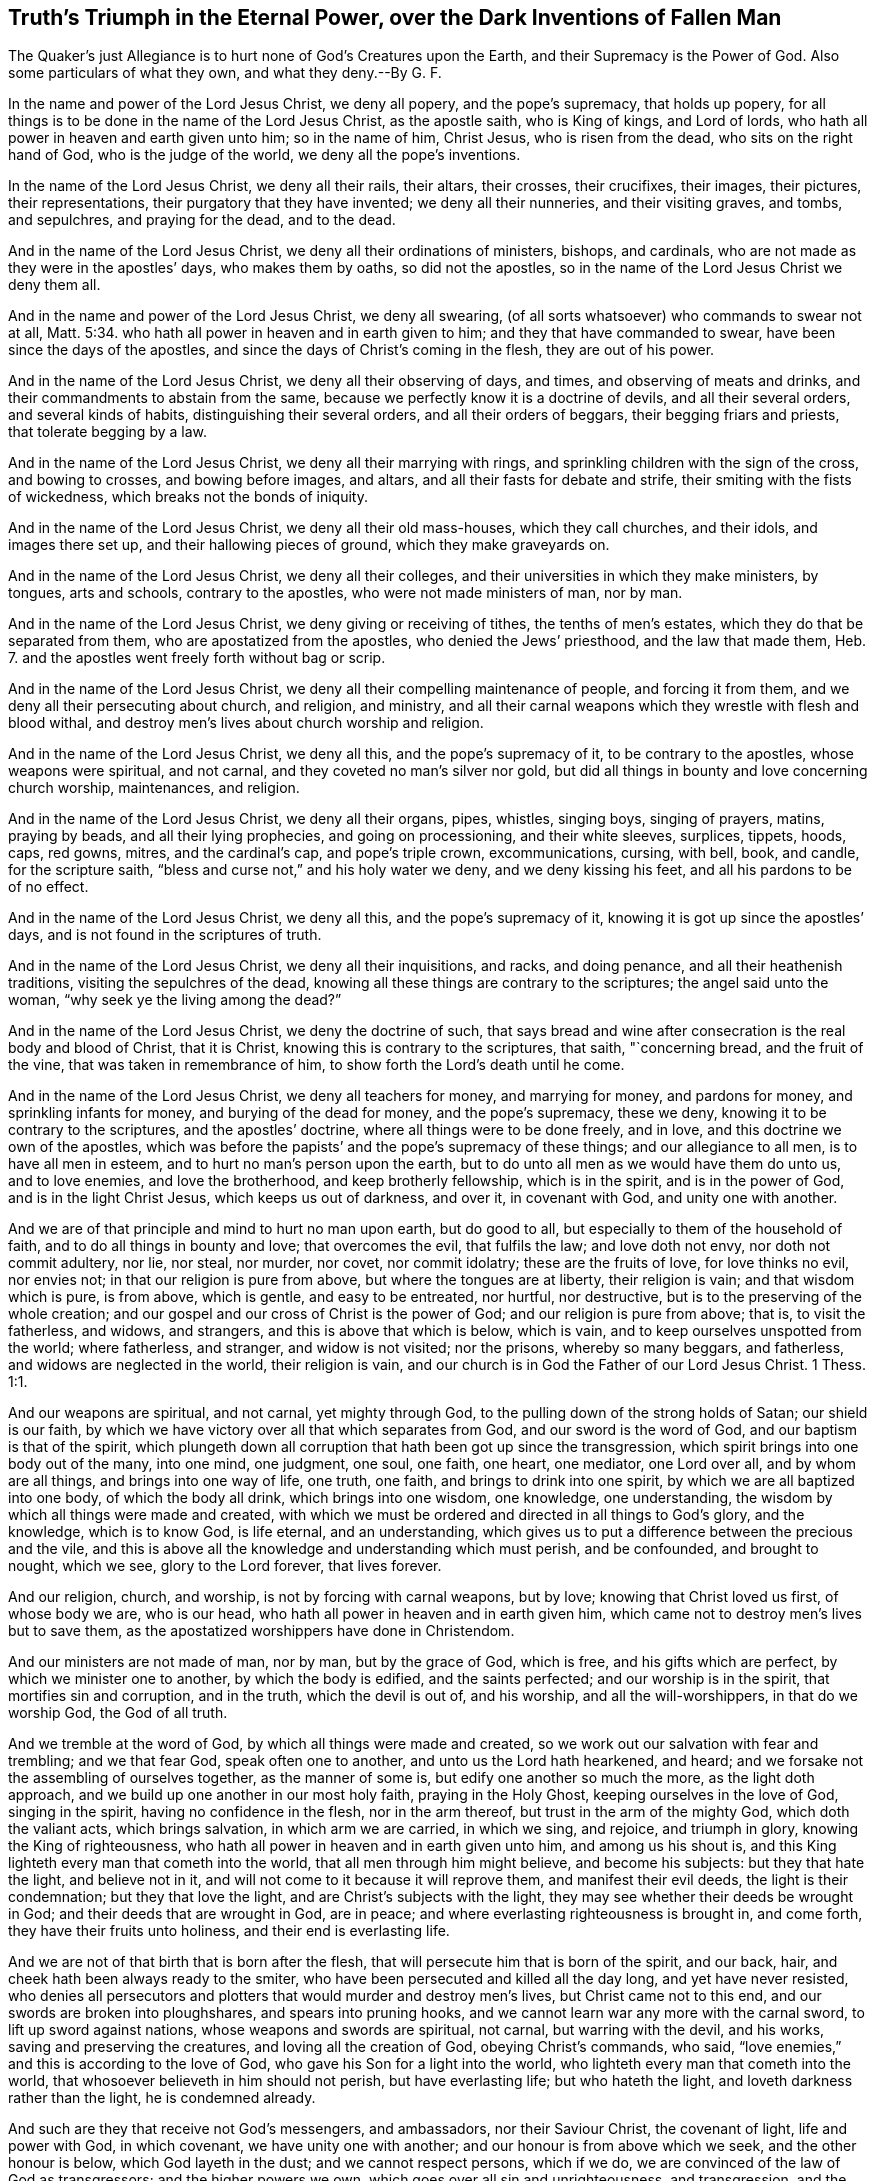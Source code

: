 == Truth`'s Triumph in the Eternal Power, over the Dark Inventions of Fallen Man

The Quaker`'s just Allegiance is to hurt none of God`'s Creatures upon the Earth, and their Supremacy is the Power of God.
Also some particulars of what they own, and what they deny.--By G. F.

In the name and power of the Lord Jesus Christ, we deny all popery,
and the pope`'s supremacy, that holds up popery,
for all things is to be done in the name of the Lord Jesus Christ, as the apostle saith,
who is King of kings, and Lord of lords,
who hath all power in heaven and earth given unto him; so in the name of him,
Christ Jesus, who is risen from the dead, who sits on the right hand of God,
who is the judge of the world, we deny all the pope`'s inventions.

In the name of the Lord Jesus Christ, we deny all their rails, their altars,
their crosses, their crucifixes, their images, their pictures, their representations,
their purgatory that they have invented; we deny all their nunneries,
and their visiting graves, and tombs, and sepulchres, and praying for the dead,
and to the dead.

And in the name of the Lord Jesus Christ, we deny all their ordinations of ministers,
bishops, and cardinals, who are not made as they were in the apostles`' days,
who makes them by oaths, so did not the apostles,
so in the name of the Lord Jesus Christ we deny them all.

And in the name and power of the Lord Jesus Christ, we deny all swearing,
(of all sorts whatsoever) who commands to swear not at all, Matt. 5:34.
who hath all power in heaven and in earth given to him;
and they that have commanded to swear, have been since the days of the apostles,
and since the days of Christ`'s coming in the flesh, they are out of his power.

And in the name of the Lord Jesus Christ, we deny all their observing of days, and times,
and observing of meats and drinks, and their commandments to abstain from the same,
because we perfectly know it is a doctrine of devils, and all their several orders,
and several kinds of habits, distinguishing their several orders,
and all their orders of beggars, their begging friars and priests,
that tolerate begging by a law.

And in the name of the Lord Jesus Christ, we deny all their marrying with rings,
and sprinkling children with the sign of the cross, and bowing to crosses,
and bowing before images, and altars, and all their fasts for debate and strife,
their smiting with the fists of wickedness, which breaks not the bonds of iniquity.

And in the name of the Lord Jesus Christ, we deny all their old mass-houses,
which they call churches, and their idols, and images there set up,
and their hallowing pieces of ground, which they make graveyards on.

And in the name of the Lord Jesus Christ, we deny all their colleges,
and their universities in which they make ministers, by tongues, arts and schools,
contrary to the apostles, who were not made ministers of man, nor by man.

And in the name of the Lord Jesus Christ, we deny giving or receiving of tithes,
the tenths of men`'s estates, which they do that be separated from them,
who are apostatized from the apostles, who denied the Jews`' priesthood,
and the law that made them, Heb.
7. and the apostles went freely forth without bag or scrip.

And in the name of the Lord Jesus Christ,
we deny all their compelling maintenance of people, and forcing it from them,
and we deny all their persecuting about church, and religion, and ministry,
and all their carnal weapons which they wrestle with flesh and blood withal,
and destroy men`'s lives about church worship and religion.

And in the name of the Lord Jesus Christ, we deny all this,
and the pope`'s supremacy of it, to be contrary to the apostles,
whose weapons were spiritual, and not carnal, and they coveted no man`'s silver nor gold,
but did all things in bounty and love concerning church worship, maintenances,
and religion.

And in the name of the Lord Jesus Christ, we deny all their organs, pipes, whistles,
singing boys, singing of prayers, matins, praying by beads,
and all their lying prophecies, and going on processioning, and their white sleeves,
surplices, tippets, hoods, caps, red gowns, mitres, and the cardinal`'s cap,
and pope`'s triple crown, excommunications, cursing, with bell, book, and candle,
for the scripture saith, "`bless and curse not,`" and his holy water we deny,
and we deny kissing his feet, and all his pardons to be of no effect.

And in the name of the Lord Jesus Christ, we deny all this,
and the pope`'s supremacy of it, knowing it is got up since the apostles`' days,
and is not found in the scriptures of truth.

And in the name of the Lord Jesus Christ, we deny all their inquisitions, and racks,
and doing penance, and all their heathenish traditions,
visiting the sepulchres of the dead,
knowing all these things are contrary to the scriptures; the angel said unto the woman,
"`why seek ye the living among the dead?`"

And in the name of the Lord Jesus Christ, we deny the doctrine of such,
that says bread and wine after consecration is the real body and blood of Christ,
that it is Christ, knowing this is contrary to the scriptures, that saith,
"`concerning bread, and the fruit of the vine, that was taken in remembrance of him,
to show forth the Lord`'s death until he come.

And in the name of the Lord Jesus Christ, we deny all teachers for money,
and marrying for money, and pardons for money, and sprinkling infants for money,
and burying of the dead for money, and the pope`'s supremacy, these we deny,
knowing it to be contrary to the scriptures, and the apostles`' doctrine,
where all things were to be done freely, and in love,
and this doctrine we own of the apostles,
which was before the papists`' and the pope`'s supremacy of these things;
and our allegiance to all men, is to have all men in esteem,
and to hurt no man`'s person upon the earth,
but to do unto all men as we would have them do unto us, and to love enemies,
and love the brotherhood, and keep brotherly fellowship, which is in the spirit,
and is in the power of God, and is in the light Christ Jesus,
which keeps us out of darkness, and over it, in covenant with God,
and unity one with another.

And we are of that principle and mind to hurt no man upon earth, but do good to all,
but especially to them of the household of faith,
and to do all things in bounty and love; that overcomes the evil, that fulfils the law;
and love doth not envy, nor doth not commit adultery, nor lie, nor steal, nor murder,
nor covet, nor commit idolatry; these are the fruits of love, for love thinks no evil,
nor envies not; in that our religion is pure from above,
but where the tongues are at liberty, their religion is vain;
and that wisdom which is pure, is from above, which is gentle, and easy to be entreated,
nor hurtful, nor destructive, but is to the preserving of the whole creation;
and our gospel and our cross of Christ is the power of God;
and our religion is pure from above; that is, to visit the fatherless, and widows,
and strangers, and this is above that which is below, which is vain,
and to keep ourselves unspotted from the world; where fatherless, and stranger,
and widow is not visited; nor the prisons, whereby so many beggars, and fatherless,
and widows are neglected in the world, their religion is vain,
and our church is in God the Father of our Lord Jesus Christ. 1 Thess. 1:1.

And our weapons are spiritual, and not carnal, yet mighty through God,
to the pulling down of the strong holds of Satan; our shield is our faith,
by which we have victory over all that which separates from God,
and our sword is the word of God, and our baptism is that of the spirit,
which plungeth down all corruption that hath been got up since the transgression,
which spirit brings into one body out of the many, into one mind, one judgment, one soul,
one faith, one heart, one mediator, one Lord over all, and by whom are all things,
and brings into one way of life, one truth, one faith,
and brings to drink into one spirit, by which we are all baptized into one body,
of which the body all drink, which brings into one wisdom, one knowledge,
one understanding, the wisdom by which all things were made and created,
with which we must be ordered and directed in all things to God`'s glory,
and the knowledge, which is to know God, is life eternal, and an understanding,
which gives us to put a difference between the precious and the vile,
and this is above all the knowledge and understanding which must perish,
and be confounded, and brought to nought, which we see, glory to the Lord forever,
that lives forever.

And our religion, church, and worship, is not by forcing with carnal weapons,
but by love; knowing that Christ loved us first, of whose body we are, who is our head,
who hath all power in heaven and in earth given him,
which came not to destroy men`'s lives but to save them,
as the apostatized worshippers have done in Christendom.

And our ministers are not made of man, nor by man, but by the grace of God,
which is free, and his gifts which are perfect, by which we minister one to another,
by which the body is edified, and the saints perfected; and our worship is in the spirit,
that mortifies sin and corruption, and in the truth, which the devil is out of,
and his worship, and all the will-worshippers, in that do we worship God,
the God of all truth.

And we tremble at the word of God, by which all things were made and created,
so we work out our salvation with fear and trembling; and we that fear God,
speak often one to another, and unto us the Lord hath hearkened, and heard;
and we forsake not the assembling of ourselves together, as the manner of some is,
but edify one another so much the more, as the light doth approach,
and we build up one another in our most holy faith, praying in the Holy Ghost,
keeping ourselves in the love of God, singing in the spirit,
having no confidence in the flesh, nor in the arm thereof,
but trust in the arm of the mighty God, which doth the valiant acts,
which brings salvation, in which arm we are carried, in which we sing, and rejoice,
and triumph in glory, knowing the King of righteousness,
who hath all power in heaven and in earth given unto him, and among us his shout is,
and this King lighteth every man that cometh into the world,
that all men through him might believe, and become his subjects:
but they that hate the light, and believe not in it,
and will not come to it because it will reprove them, and manifest their evil deeds,
the light is their condemnation; but they that love the light,
and are Christ`'s subjects with the light,
they may see whether their deeds be wrought in God;
and their deeds that are wrought in God, are in peace;
and where everlasting righteousness is brought in, and come forth,
they have their fruits unto holiness, and their end is everlasting life.

And we are not of that birth that is born after the flesh,
that will persecute him that is born of the spirit, and our back, hair,
and cheek hath been always ready to the smiter,
who have been persecuted and killed all the day long, and yet have never resisted,
who denies all persecutors and plotters that would murder and destroy men`'s lives,
but Christ came not to this end, and our swords are broken into ploughshares,
and spears into pruning hooks, and we cannot learn war any more with the carnal sword,
to lift up sword against nations, whose weapons and swords are spiritual, not carnal,
but warring with the devil, and his works, saving and preserving the creatures,
and loving all the creation of God, obeying Christ`'s commands, who said,
"`love enemies,`" and this is according to the love of God,
who gave his Son for a light into the world,
who lighteth every man that cometh into the world,
that whosoever believeth in him should not perish, but have everlasting life;
but who hateth the light, and loveth darkness rather than the light,
he is condemned already.

And such are they that receive not God`'s messengers, and ambassadors,
nor their Saviour Christ, the covenant of light, life and power with God,
in which covenant, we have unity one with another;
and our honour is from above which we seek, and the other honour is below,
which God layeth in the dust; and we cannot respect persons, which if we do,
we are convinced of the law of God as transgressors; and the higher powers we own,
which goes over all sin and unrighteousness, and transgression,
and the devil the author of it, to which higher power,
our souls are subject for conscience sake, which is for the praise of them that do well.

G+++.+++ F.

[.asterism]
'''

Mordecai did not deny the higher power,
because he could not bow in the king`'s court to Haman,
though it was the king`'s command,
and though it was in danger of destroying all the Jews,
it being a point of Mordecai`'s religion, yet Mordecai owned civil government.

And likewise Daniel, and the three children, did not deny the higher power,
who could not bow to Nebuchadnezzar, when the music sounded,
though for it they must be cast into the fiery furnace, by the fury of Nebuchadnezzar,
and this was a point of their religion; and Daniel could not give over praying,
though he was commanded by the king, who would have limited the spirit of God,
that prayers and supplications should not be poured forth to him,
which action and practice of Daniel`'s, that he did, was concerning his religion,
and in relation to God, whom he was to serve and worship, which Daniel was not against,
the civil government, and civil peace;
though he could not yield to the command of the king in forbearing praying,
and quenching the spirit, and making supplication to God,
but he would go to the lion`'s den, rather than obey the king`'s command.

And the Lord manifested his power unto Daniel, and upon the three children,
and also upon their enemies, who persuaded the king against them;
therefore a king is not to hearken to counsellors against them that worship God,
for to God they are as dear as the apple of his eye; for as the scripture saith,
"`touch not mine anointed, and do my prophets no harm;`" this is God`'s command.

Cain killed his brother about sacrifice and worship, Abel`'s being accepted,
and Cain`'s not; and he was the first murderer, persecutor,
and killer about religion upon earth;
therefore the apostle warned the saints against such as go in Cain`'s way,
and exhorts the saints to keep in the love of God,
and build up one another in the most holy faith, and pray in the holy spirit.

But Cain, Nebuchadnezzar, and Haman were full of fury, envy, and wrath,
who persecuted the righteous people of God,
that kept their integrity and their obedience to God, with whom they were accepted;
which condition of each people are recorded for example, and for learning of the good,
and shunning the evil, and the way of the wicked.

And the apostle saith, "`he that is born after the flesh,
persecutes him that is born after the spirit;`" now every man is to read his birth,
and what birth he is of, and his own practice and measure,
and try himself what state he is in.

For this is the law and the prophets, "`to do to every man, and every one,
as they would have them do to them;`" so they would have others have their liberty;
if they would have their liberty in matters belonging to the worship of their God,
and all professing the name of Christ Jesus, they cannot but let others have liberty,
if they have it themselves, or else they do not as they would be done by,
and they do not to others, as they would have others do to them,
if they were in power and authority as others were.

And the apostles are not to quench the spirit, nor to limit the Holy One,
if they meet to worship God on hills or markets, or highways, or hedges, or houses,
or house-tops, or any other place, which practice was not opposed among the apostles,
who were not tied up to any one place; for God created heaven and earth,
which is the God of all spirits,
who hath the breath of all mankind and their souls in his hand.

Therefore, they and you, that would stop people from meeting in highways, or hedges,
or houses, or upon mountains, or from speaking the truth as the apostles did in markets,
against sin; what would you have done against the apostles,
if you had been rulers in their days?
Would you not have stopped them from speaking the truth?
And suffered none but the chief priest to have spoken, and not the apostles,
who met in houses, markets, and other places, who were in a universal power, and spirit,
and wisdom, and declared the everlasting gospel,
by which life and immortality came to light.

And did not the prophets warn the priests both of their oppression, and covetousness,
and their heads, and rulers, and kings, of their sin and transgression;
was not their portion many times among such as they warned, persecution?
And not great benefices: now if these had been stopped from warning and preaching wholly,
or if they had not spoken,
being by the council commanded not to speak any more in that name,
if they had disobeyed the power of God, and obeyed men,
you might not have had that recorded which you have.

Now the apostles did own civil government, though it might have been charged upon them,
for disobeying the council`'s command; and they did seek the good and peace of all men,
as we do and have done.

And because all that dwell upon the earth should worship the beast,
(as may be read in the Revelation) whose names are not written in the book of life,
of the Lamb slain from the foundation of the world;
yet those that had their names in the Lamb`'s book of life,
slain from the foundation of the world, though they could not worship the beast,
yet these owned civil government that keeps the peace.

And now he that leadeth into captivity, must not he be led into captivity?
And in this was the faith and patience of the saints manifest, that worshipped the God,
and could not bow to the contrary worship; now such as leads into captivity,
and gives not liberty, but grieves and quenches the spirit of God,
and limiteth the Holy One, these bring destruction upon themselves.

For God gave to Adam and Eve liberty upon the earth,
though they transgressed his command, though they did transgress his command,
who is the Higher Power, and lost their dominion.

God gave Cain liberty, that persecutor in the earth,
that killed his brother about religion; the Lord gave wild Ishmael liberty in the earth,
in the wilderness, though he mocked and scoffed at the promised seed.

Therefore it is the patience, and the wisdom, and the power of God,
that doth recover man out of the transgression; for God gives man space to repent,
though men in their fury be out of patience, and the mind of the Lord.

Though the woman, the true church fled into the wilderness from the dragon,
the old serpent, as in the 12th of the Revelations,
(there to be fed of God,) who would have destroyed both her, and her man-child,
who was helped by the earth, and had a place prepared of God;
now all these actions and practices are not against the civil power and government.

And the witnesses which prophesied in sackcloth and ashes,
which were the two olive trees which bore the oil to anoint the nations,
and the two candlesticks which bore the light before the God of the whole earth,
who was persecuted and killed, and made merry over,
yet these were never against the Higher Power,
(mark) made merry over by them that sent gifts one to another,
that had been tormented by their prophesying,
which were to prophesy 1260 days in sackcloth.

And it was spiritual Sodom and Egypt which killed them, and crucified Christ,
in whose streets their bodies lie.

Therefore, to consider all who profess, and hath a profession without life and power,
which are to be turned away from, as the apostles commanded;
and the beast and the dragon should make war with the saints, and overcome them,
and have power over all kindreds, tongues and nations.

But here was the faith and patience of the saints, he that led captive,
should go into captivity, and that he that killed with the sword,
should perish by the sword,
shewing the saints`' patience and faith was it by which they overcame,
which were the true worshippers of God, and not ravening,
nor fighting with outward carnal weapons for their religion, for the apostle saith,
"`it is not only given you to believe, but also to suffer persecution.`"

Therefore woe will be to them, that doth persecute their brethren about their faith,
and about their worship and religion, for he is not out of the way of Cain,
who was a vagabond out of the love of God, and out of the law and the prophets;
and not in the love which envies not, and thinks no evil, and is not provoked;
for they that think evil, and are provoked, are out of this love of God,
and the apostles`' doctrine also, they are out of the law and the prophets,
which is to do to all men, as they would have others to do to them.

Again, they that will persecute about religion,
must needs be such that would have power over men`'s faith,
which is contrary to the apostles`' doctrine; who said,
"`they had not power over men`'s faith,
and whatsoever is not of faith is sin;`" and therefore
to bring any man or people by force,
contrary to their measure and gift of faith, is to bring them in sin,
and to unestablish them, for it is the faith which doth establish.

And so what is of faith, is not against the higher power that keeps the peace,
for the higher power which God hath ordained, goes over all transgressors,
and is a terror to the evil doer,
who acteth contrary to the power and spirit of God in themselves;
and is a praise to them that do well,
which are led by the power and spirit of God in themselves, out and from the evil, sin,
and transgression, and for such the law was not ordained.

"`Now the consciences of the weak,`" saith the apostle,
"`must not be emboldened for to do such things which another doth,
which they have not liberty in themselves to do,
lest the consciences of the weak be wounded,
and so they perish through another`'s knowledge, for whom Christ hath died.`"

Now this was not called nor looked upon by the apostle to be true wisdom,
nor good judgment; for when ye sin against your brethren, you wound their consciences,
so you sin against Christ.

So that is a sin against Christ concluded, which wounds the consciences of any, to lead,
or teach, or force, or compel any contrary to their consciences, their weak consciences;
this is a sin against Christ, and a bringing people in a perishing condition,
and to lose the state of a good conscience.

And likewise to lead people contrary to their faith,
(that which is not of faith is of sin) lead, or force, or compel contrary to their faith,
and if they yield, they may come to make shipwreck of their faith and a good conscience,
and then are they unserviceable in their generation, both to God and man.

Therefore,
how often was the testimony of the apostle to keep faith and a good conscience,
and his exhortation to the saints; but how many have made shipwreck of both?
and who keeps faith and a good conscience?
they are not against the higher power, but are subject to that for conscience sake,
which punisheth the evildoer; for that is it which makes disturbances in the nations,
and kingdoms, and to this higher power to be subject for conscience sake,
and not for wrath; for it is the will of God, which keeps down the evildoer,
who makes shipwreck of faith and a good conscience.

Now a king`'s safety, or an emperor`'s, or ruler`'s safety lieth in God,
and his protection is his power, and that which preserveth him, is his wisdom,
the wisdom of God,
being preserved in his spirit to give him true knowledge and understanding,
to put a difference betwixt the precious and the vile,
betwixt such as the law was made for as a terror to, and such as it was not made for,
but to him it is a praise.

And as touching religion, it is for their nobility,
that there be universal liberty for what people soever, let them speak their minds,
let there be places and houses set forth where every man may speak his mind,
and judgment, and opinion forth; for the king had better let men speak it forth,
than let it boil in their hearts and grow to a birth; and those that are sober men,
and wise men, ministers of the gospel, let them inform and instruct, with meekness;
for the man of God must have patience, with spiritual weapons, not with carnal,
by force and compulsion, but with love; and this is the way to overcome,
and let him not quench the spirit, nor limit the people of the Lord,
but stop all such as would do so,
and that would force men to act contrary to their faith and consciences,
which is to commit sin, and to the weakening and perishing of them, as in 2 Cor. 1:8.

And let him be Jew, or papist, or Turk, or heathen, or protestant, or what sort soever,
or such as worship sun, or moon, or stocks, or stones,
let them have liberty where every one may bring forth his strength,
and have free liberty to speak forth his mind and judgment.

For the ministers of the gospel who have the spiritual weapons,
need not fear none of them all, for they have the shield of faith, the armour of light,
and the breastplate of righteousness, they are armed soldiers with spiritual weapons,
and they need not cry out to the magistrates for the outward staff, and sword, and bag,
and jails, and prisons to help them, as the Jews did against the apostles, "`help,
men of Israel, these are the men that turn the world upside down.`"

But ye never read that ever the apostles or Christ did cry,
or make their complaint to any power of the earth,
and it was below their master`'s command, Christ Jesus,
who had all power in heaven and earth given to him,
who commanded them "`to love enemies,`" and so all true christians
are not to persecute them that were contrary-minded to them.

But those now that profess the name of Christ, persecute one another,
these manifest that they have but the form, and not the power,
for if they had the power they would love one another, and enemies also;
for the heathen persecute one another about the worship of their gods,
and the Turks about the worship of their Mahomet, and the Jews about their law,
and the papists about their eucharist, and other ceremonies;
and the protestants about outward ceremonies, judge and persecute one another,
which from Christ they have no command, but to love one another, and to be swift to hear,
and slow to speak, and slow to wrath.

And so they that have gone to persecute one another,
they have laid aside the doctrine of Christ Jesus, such as profess his name,
for his command is "`love, love one another, love enemies,
and have all men in esteem,`" this is the doctrine of Christ and his apostles;
and he that loves is not easily provoked, and thinks no evil, nor envies not,
and he that fulfils the law and the prophets,
doth to all as he would have them do to him; and he that doth not,
is out of the love which doth fulfill the law, and is in the envy, and wrath,
and out of the forbearance, and not in the patience.

Therefore as I spoke before, let there be houses,
and places that all may speak their judgment, and let none be persecuted;
and let the magistrates keep the civil peace, that people may not strike one another,
nor wrong one another`'s persons, but that they shall be patient to speak one to another:
and they that be spiritual-minded satisfy the contrary, and with meekness instruct,
and convince, and convert, and bring to repentance; let them come into them,
and bring in the strength of their treasure; let the ministers convince,
if they have the spiritual weapons, seeing they will not go out to them into the nations,
to the Jews, and heathen, therefore let there be houses for them to come in among them,
"`for this is noble, where there is patience to hear,`" as Paul said to Festus;
likewise Gamaliel, whose moderation appeared to the apostle,
to the stopping them that would have persecuted them,
lest they should be found fighters against God.

Therefore, moderation, temperance, and sobriety is good; but persecution was ever blind,
and so that doth not foresee, nor see things present; and the apostles`' command was,
that they should not judge one another about days and meats,
but that every one should be fully persuaded in his own mind,
that was the counsel of the apostle,
which did not say they should persecute and force about such things,
but judged such as were compelling the Romans to observe such things,
both Galatians and Romans,
and he told them that the kingdom of heaven did not stand in meat, and drink, and days.

And he that in these things served Christ, was accepted of God, and approved of men;
therefore they were not accepted that did judge one another about such things, as meats,
drinks, and days; and he rebukes their judgment and bids them judge this rather,
that they did not lay a stumbling block in one another`'s way;
and this is for all true christians to mind, that be of the true faith and foundation,
which the apostles and saints were in, in the primitive times,
which minds to keep faith and a good conscience.

And Christ saith, "`ye are the light of the world,
ye are the salt of the earth,`" to his disciples, his scholars; and he saith,
"`let your light shine before men:`" therefore if they must have been quenched and limited,
and that the apostles might not have spoken because they were fishermen, and poor men,
but the priests and doctors only have spoken; then had they not obeyed Christ`'s command,
and spread the truth abroad, their Father had not been glorified,
men had not seen their good works, for heaven and earth must pass away,
but not one jot or tittle of his word must pass till all be fulfilled.

So except the righteousness of the christians exceeds
the righteousness of the Jews and the pharisees,
who killed and persecuted about religion,
they shall in no wise enter into the kingdom of heaven,
for the righteousness of the christians is Christ Jesus, whom God loves,
and sent into the world, not to condemn the world,
but that through him they might have life.

And furthermore he saith to his disciples,
"`love enemies,`" and if you love them that love you again,
there is no difference betwixt you and pharisees, for that made and makes the difference,
to love such as did hate them, and persecute them.

And Christ came to call sinners and blasphemers to repentance,
and did not come to destroy men`'s lives but to save them; and he rebuked his disciples,
who would have had fire come down from heaven to consume them that were contrary to them,
and also told his disciples they did not know what spirit they were of.

Therefore they which know what spirit they are of,
comes to the mind of Christ which saves men`'s lives,
and seeks not the revenging nor the destroying of men`'s lives, but as Christ said,
"`Father forgive them, they know not what they do.`"

Therefore they that do revenge themselves, and doth persecute, and be avenged of others,
doth not do as they would be done by, and doth not love enemies,
and doth not do the law and the prophets, and doth not know what spirit they are of.

And Christ saith, "`when ye pray, use no vain repetitions as do the heathen,
who think to be heard through much speaking,`" which many hath said this prayer in Christendom,
but the practice is wanting, "`forgive us our debts, (thus they ask God,
and pray to him whom they have transgressed and sinned against) as we
forgive our debts,`" so they will be forgiven as they do forgive;
now will not this oblige all men to forgive if they will be forgiven themselves?
which will stop all the hands of persecution.

Now where is this practice in Christendom,
men forgiving others`' transgressions as freely as they would have the Lord forgive them,
and this to beg of God, and practise, but this hath been often said,
but the life is wanting, and that is the difference betwixt us and the world, the life,
and such as talk and doth not practise.

And this is the cause of so much strife, debate, and revenge, men cannot forgive,
so they stand bound in their sins, they cannot forgive men that trespass against them,
though nevertheless they would be christians, and say these words with their lips,
"`forgive us, O Lord,
as we do forgive them,`" (this is the form of sacrifice,)
so to have God forgive them their trespasses,
as they do forgive other men their trespasses;
so by this how many willfully and wickedly perish in their sins.

If people be forced and driven contrary to their own consciences,
gift and proportion of faith, to make shipwreck of both,
they go out of the bounds of humanity, and course of nature, into unreasonableness,
and setting the whole course of nature on fire,
where all the members are unruly and out of order, from the tongue, hand, lip,
to the foot; and it is said, the unreasonable man hath not faith;
therefore the way to bring people into unreasonableness,
and to set the whole course of nature on fire,
is to bring and force to act contrary to their own consciences,
and contrary to their measure of faith, and what is not of faith is sin:
therefore to keep people in the reasonableness, is to let them have their faith,
and not act contrary to it, nor contrary to a good conscience,
that keeps them both in reasonableness, and nature in its course,
and their members in order.

Who are in the wisdom of God, that is pure and gentle from above, mind these things.

G+++.+++ F.

[.asterism]
'''

=== Concerning the Spirit.

A manifestation of the spirit is given to every man to profit withal, 1 Cor.
12. now every man profiting is in the spiritual things, and the things that be of God,
and out of the spirit no man profiteth,
though he profess all the scriptures from Genesis to the Revelations,
nor are not like to see the spirit that gave forth scripture, nor know them,
for the spirit is that which doth supply every man`'s want,
so all to stand steadfast in one spirit, for in that is the fellowship of the spirit,
and the fruit of the spirit is goodness and righteousness;
therefore be you filled with the spirit, the helmet of salvation,
the sword of the spirit, by which you war with all,
against that which causeth the enmity, and by which you are circumcised,
who put off the body of sin, and the flesh that is gotten up by the transgression,
in which spirit have ye the unity and strength, by which spirit ye sow to the spirit,
and come to reap life eternal, through which spirit you have an habitation in God,
and they that are led by the spirit are not under the law,
neither do they fulfill the lust of the flesh, which the law takes hold upon,
for the spirit doth mortify the lust of the flesh, which the law takes hold upon,
and that spirit doth refresh, and they that are led by the spirit of God,
they are the sons of God, and the last Adam was made a quickening spirit,
to quicken from that, and out of it, which the first Adam fell into, the earthly,
and so by one spirit are ye baptized into one body,
that plungeth that down the many bodies; so being renewed in the spirit of your minds,
and filled with the spirit, the fruits of the spirit is goodness, righteousness,
and so are made all to drink into one spirit,
and all that doth drink into this one spirit,
come into the manifestation of it in their own particulars;
by it they come to know baptism, circumcision, true worship in the spirit and truth,
and the Lord God the Father of spirit and truth;
and by this spirit they know all the seducing spirits, the spirits of error,
the spirit of witchcraft, and spirits that be unclean;
and by this spirit by which they are led into all truth,
they try the spirits that gets the saints`' and prophets`' words,
and is not in the spirit that they were in that gave them forth,
and so have not unity with them; and by this spirit have the saints discerning,
and in it have they fellowship, and in it do they sing,
and it gives them the true wisdom, it is called the spirit of wisdom,
and in it they come to walk, and so then not to fulfill the lust of the flesh,
that be in the transgressing spirit, under the spirit of the power of the air,
that rules in the children of disobedience;
and they that have not the spirit of Jesus Christ are none of his;
in this spirit are the mysteries spoken, and in it is the fight,
and that which doth unseal and open the spirit of understanding and knowledge,
that gives both to understand and know,
and this must every man come to know in his own particular,
for woe is unto them that are covered, but not with the spirit,
they are covered with transgression, sin, and iniquity, death and darkness, and grieve,
vex, quench, and transgress the good spirit of God in their own particulars,
and so grow up in the spirit of strife,
and hasten and bring forth folly and perverseness, and their own sorrow,
it is that spirit that God will cut off, which hath kept out the steadfastness from God;
and the Lord saith, "`I will pour out of my spirit on all flesh,
and my sons and daughters shall prophesy,
and the spirit of the prophets is subject to the prophets, so there is unity;
and except a man be born of water and the spirit, he cannot enter into the kingdom,
though they may profess all the scripture of the saints,
given forth from Genesis to the Revelations.
In the first birth following his own spirit he sees nothing; and the apostle saith,
"`pray always in the spirit, by one spirit have access unto the Father,
and quench not the spirit, and I will pray with the spirit, and with the understanding,
that all supplications, prayers, intercessions, giving of thanks be made for all men,
for rulers, and them that be in authority.`"

The spirit helpeth our infirmities, for we know not what we should pray for as we ought,
but the spirit itself maketh intercession for us with groans which cannot be uttered;
and he that searcheth the heart, knoweth what is the mind of the spirit,
because he maketh intercession for the saints according to the will of God:
so to pray always in the spirit, all supplications, and for the saints;
so they that pray not in the spirit, cannot intercede to God the Father of spirits,
for it is that which maketh intercession, and helpeth the infirmity;
and the flesh is weak, but the spirit is ready;
and in that which is weak lieth the infirmity,
and men know not what they ought to pray for,
but the spirit which gives them the understanding, in which they are to pray,
which makes the intercession to God, in which people must pray always;
all supplication must be in the spirit, and all giving of thanks for all men,
and praying for all rulers that be in authority, and supplication for them,
and prayers and thanks, the spirit lets see their mind in,
and this prayer in the spirit is acceptable to God,
which makes intercession to him the Father of spirits, according to his will,
for the spirit is that which helps the infirmity, in which they must pray,
and make intercession, and give them the understanding to see the flesh is weak;
which infirmity of flesh that is weak, they have a form,
and its own form of prayer without the spirit,
and think to be heard for their much speaking, which is called babbling by Christ,
and not justified, for the justified are in spirit, for it is it they must pray in,
which gives them both the knowledge and understanding, and intercession, and is a helper,
which the other praying with death, flesh, out of the spirit,
which thinks to be heard with much speaking, which is called babbling,
which maketh no intercession to God, and is without the understanding,
and this prayer is judge amongst christians and Jews, by Christ;
and God overturns who is a spirit, and must be interceded unto in the spirit,
and in the spirit supplication, prayer and thanks is heard of God,
for the spirit is the light by which they must see and ask according to his will,
who would have all men to be saved, and come to the knowledge of the truth.
If all men would come to the knowledge of the truth,
they must come to that which doth reprove them, and lead them into all truth,
and the Comforter; and none can lift up holy hands, and pray without wrath and doubting,
but who are in the spirit that makes intercession to God;
and they that pray not always in the spirit, pray by the letter that kills,
and do it not by that which giveth life and intercession to God,
neither have they holy hands, but are full of wrath and doubting;
neither are they ministers of the spirit, nor know the ministration of it,
which is more glorious than that of the Old Testament, which was glorious in its place,
but the ministrators of the letter, that professeth themselves beyond the law,
and doth not pray in the spirit, run all on heaps about the words, out of the spirit,
and are the killers; for they that pray in the spirit,
and sing in it through the spirit and the faith, obtains the promise of the living God;
and they that are in the spirit, are not under the law, nor under the curse of it,
but in that which doth fulfill it; and the spirit brings them all from the rudiments,
traditions, and ordinances that be in the world; they that walk in the spirit,
and are in the spirit, walk over them all, and see over them all; and the prophet says,
"`thou gavest them thy good spirit, to instruct them, and they rebelled against it.`" Nehemiah 9:20.
So they that rebel against God`'s good spirit,
rebel against the God of heaven, the King immortal, and go into error and ignorance,
and from the good spirit of God, which would instruct them, and give them understanding,
in which they must pray and worship, in which they must have access to God,
so these are in the spirit of error, and the spirit of antichrist,
and the spirit of bondage, the unclean spirits, and come to be the familiar spirit,
and of divination, the proud spirit, and the spirit of whoredom, and perverse spirit,
and spirit of jealousy,
and come to be the frogs that go abroad to deceive and creep under every mountain,
and hill, and rock, croaking with their unclean spirits like frogs,
become the evil spirit,
which the saints of the living God must try with the living spirit,
who have the knowledge, the spirit of judgment, the spirit of meekness,
the spirit of understanding, the spirit of glory, the spirit of grace and supplication,
to supply the wants of all people that want, whatsoever wants they be;
which spirit brings them over all unclean spirits of error from God`'s good spirit;
nevertheless the spirit of glory resteth upon the
sufferers that are clothed with a meek spirit,
that have a new spirit but they that be in the spirit of error cannot pray, nor sing,
nor praise, nor give thanks, nor make intercession to God the Father of spirits,
nor cannot worship God in the spirit,
nor have fellowship in the spirit that be erred from it,
and such spirits are tried by them that are in the spirit of wisdom, understanding,
judgment and knowledge, who pray in the spirit, in which is their fellowship in that,
wherein they make intercession to God, they see the wants of all people,
through which spirit they make intercession for them, and this tries spirits and hearts,
who hath a new heart that serves God in a new spirit, and in it are patient,
and have the spiritual weapons, filled with the spiritual wisdom,
to war with such as have departed from the spirit, and erred from it,
being in the spirit of truth, comprehending the spirit of error, which bondageth,
that are blind from the ways of God and fellowship,
that corrupts and cumbers the ground and earth;
but people must pray always in the spirit,
for the manifestation of it is given to every one to profit withal,
and the spirit makes intercession to God for them,
in that they have profiting in their prayers,
and the spirit is the testimony of Jesus the spirit of prophesy,
by which they see what they are to pray for,
and give the man understanding of the supplication, and necessity,
and such come to be sealed with the holy spirit of promise,
and filled with both spirit and promise, which they that grieve the spirit,
and err from it, and quench it, they cannot pray in, they are not sealed,
they have not their Father`'s mark in their forehead,
and they are not to be believed though they have all scriptures,
being erred from the spirit that gave it forth,
their spirits are tried not to be spiritual men,
but are tried by the spiritual man that trieth all things:
and they that came to drink of the spiritual rock, Christ,
and receive the spiritual gift from God, and are zealous for them,
they come to the spiritual body, and to be blessed with spiritual blessings,
and to speak to one another with new tongues,
and filled with the spirit of understanding, and built up together a spiritual house,
to offer up spiritual sacrifices, these know, feel, fathom, try,
and understand all the spirits that be in the world, by the spirit of the living God;
they who have erred from his spirit in their own particulars, cannot sing, pray,
give thanks acceptable to him, nor worship him, and are out of fellowship with him;
he grieves, quenches, rebels against the spirit that should give him understanding,
and grace, by which he should pray and make intercession unto the Lord for him,
in which he should worship God, and in which he should have fellowship,
there be the unclean spirits, who like frogs can creep in every hole, rock, and mountain,
and bondageth both themselves and others, so cannot serve God in the new spirit,
but are proved proud, heady, and high-minded, amongst the spirits of error,
drawing and seducing others into their own spirits, without understanding,
without wisdom, without fellowship, without the worship of God, without true praying,
without true singing, without true giving of thanks, without patience,
and meekness of spirit, of grace, and a contrite spirit, without zeal, without promise,
and without the truth, and cannot come into it,
without the spirit of truth leads into the truth, without fruits of holiness,
without love, the true love, in the spirit of slumber, and they that are,
err from the spirit of God in their own particulars, want all these things,
and are not subject to the Lord, neither to one another;
and they cannot make supplication and prayer for all men to their conditions,
but overthrow their prayers and their spirits, that be erred from his spirit,
for they that be joined to the Lord are one spirit, and are in fellowship with the Son,
and with the Father, and have the spirit of understanding, and wisdom, patience,
and meekness, and are arrayed and adorned with it; and blessed are the poor in spirit,
though never so poor, from it you will inherit the blessing and the promise,
and it will make intercession for you to God,
and that hath the promise that makes the intercession to God,
and that prayer and supplication is received of God and accepted,
and that spirit that makes intercession to God,
in that he is worshipped and that brings the grace and salvation,
and in that spirit that makes intercession to God the spirit,
in that spirit is God served in a new life, and things received according to his will,
and that gives the spirit of understanding and wisdom to try other spirits,
in that is the fellowship, the spirit which doth not make intercession to God,
God regards not their prayers, nor thanks, nor worship, nor fellowship,
it is out of the true understanding, knowledge, and wisdom,
and the spirit that intercedes to God.

[.asterism]
'''

=== Concerning Faith.

The faith heals, being obedient to it,
and the true church is established in the faith that gives victory,
and access to God through the righteousness of faith,
and having the seal of the righteousness of the faith, and by faith are we saved,
and faith remains, and we are satisfied, and come to walk in the steps of faith,
having the word of faith in the heart and mouth to obey and to do it,
and then by faith thou standest and walkest, and by faith thou art justified,
by the spirit of faith, and there is one faith, which faith is unfeigned,
and in the faith there is great boldness and godliness,
and the edifying is in the faith which gives victory and access to God,
and in which faith all must ask of God,
and in the faith is both stability and steadfastness,
and in the faith is the heavenly riches received from God, I say,
in the faith of God`'s elect;
so let every one be faithful according to his proportion
of faith that God hath given to him;
and as God hath dealt to every man a measure of faith, in that let him walk,
and keep in the unity, and edify one another as faithful witnesses, and ambassadors,
and messengers, for God is faithful, that hath promised;
Stephen full of faith and of the Holy Ghost, all his disputers, and the council,
they had no other weapons against him,
but to deliver him up to the stoners to stone him to death;
and by faith the apostles overcame all disputers, stoics, epicureans,
and the wise philosophers, that he made them run out, and called him babbler;
and by faith in the power of God have many gone as signs in sackcloth, and haircloth,
and naked, among all the naked professors,
whose coverings have been as rough as sackcloth, and haircloth,
and so through faith in the power have ye seen a great deal of
their coverings taken off by such as have been worse than themselves,
and by faith in the power of God have many went with
ashes on their heads as signs among professors,
that have been covered, and not with the spirit of the Lord;
and they have seen a worse than themselves thrown dirt on their heads,
and covered them with dirt and darkness,
amongst whom they went with ashes on their heads;
therefore sing and rejoice ye prophets and messengers of the most high God,
and every one have the faith in yourselves, that you may meet in that,
for a faithful man abounds with blessings, and all the commandments of God are faithful;
and the righteous saith, "`my eyes shall be upon the faithful,
and the Lord preserves the faithful,
and a faithful man fears God;`" "`well done,`" saith Christ to the faithful servant,
for "`thou hast been faithful in a few things,
I will make thee ruler over much;`" be faithful in all things to God,
and all men upon the earth, for God is faithful, by whom ye are called;
and having obtained of his holy riches for to be faithful, for God is faithful,
who will not suffer you to suffer beyond your measures,
nor to be tempted beyond your measures;
so happy are you to whom the Lord hath committed his treasures, who counts you faithful,
for if people believe not, yet God and Christ still abide faithful;
therefore you that believe, be blameless and faithful children,
holding fast the faithful word, for God is faithful, who hath promised;
your souls every one committing unto the faithful Creator of all things;
so if you believe in the light by which you see your sins, and confess and forsake,
he is faithful and just to forgive you all your sins,
having a faithful witness in heaven, Christ Jesus,
that every one may come to see the end of your faith, the salvation of your souls;
for your faith and hope standing in God, virtue and knowledge is increased,
and in your faith, which gives victory and access to God, have you comfort,
and your trial of that work of patience,
and the trial of that being more precious than gold that perisheth, being found faithful,
and that it may flow over the world, giving victory over it, and its foundation,
from which the Lamb has been slain of the world, that lies in wickedness.

By faith was Enoch translated, and so by that faith are all from the death to the life,
from the darkness to the light, into the endless life, and so by faith comes to stand,
in which they come to increase in faith,
the faith makes them heirs of God and the promise,
which faith gives them victory and access to God, over that which separates from him;
and faith, hope and charity abideth, and they that are of faith,
are blessed with faithful Abraham,
and have victory over that which makes a separation betwixt God and man,
and which brought the curse, who are of the household of faith,
and so knows the unity of the faith, and one Lord, one faith, and one baptism;
so faith keeps the good conscience, being in the mystery held in a pure conscience,
looking to Jesus the author of it and finisher, by which faith you are saved,
you are sanctified, you are justified, and the just lives,
which gives the victory and access to the Lord,
over that which brought the separation from God, and condemnation in uncleanness,
and not pure; they who purify their hearts by faith witness this;
and the fruit of faith which works by love, and gives victory over the enmity;
so fight the good fight of faith, which is your shield,
for all they that have made shipwreck of it,
fight against it with carnal weapons and shields, canes or clubs; therefore,
above all things take the shield of faith, and put on the breastplate of faith,
and then stand with thy shield, and breastplate, and helmet of salvation,
which is the power of God, and the faith of the gospel the power of God,
and the cross of Christ the power of God,
and thy faith in the grace of God which bringeth salvation,
and then hold fast the profession of thy faith,
for without faith it is impossible any should please God,
for they be not in that which gives victory and access to him, which brings plagues,
wrath, woe, vengeance, and condemnation,
and all their offerings and sacrifices God doth not accept,
not being in the faith that gives access to him; how should he receive their sacrifice,
how can they bring them to him,
if they be not in that which gives them victory over that which separates from him,
and by which they have access to him?
How should they have access to him, and how can they please God,
not being in that which gives victory over that which doth displease him?
The Lord will render to every man according to his faithfulness;
so the preaching of faith which gives the victory and access,
in which is the unity and fellowship,
in which every one shall know his breastplate and shield to keep off and fight withal,
that which made the separation betwixt them and God,
through which he shall have the victory; and so who are come to this,
are come to the hearing of faith, and going on in the way, and on in the victory,
on in the unity, and are come to the end of the law, and to the hearing of faith,
there the spirit is received, and faith is in the conscience,
and by their faith they have peace with God,
having victory over that that made the separation betwixt them and God,
and so the heirs of righteousness by faith, and are to inherit Christ Jesus.
Gal. 3.

